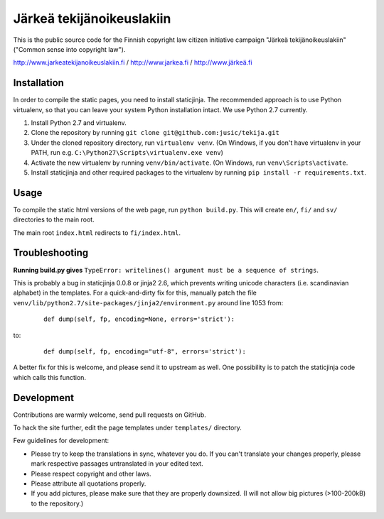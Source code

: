 .. you can compile a version of this text using rst2html.py, see docutils.sf.net


Järkeä tekijänoikeuslakiin
==========================

This is the public source code for the Finnish copyright law 
citizen initiative campaign "Järkeä tekijänoikeuslakiin" ("Common sense into
copyright law").

http://www.jarkeatekijanoikeuslakiin.fi / http://www.jarkea.fi / `http://www.järkeä.fi`_

.. _`http://www.järkeä.fi` : http://www.järkeä.fi


Installation
------------

In order to compile the static pages, you need to install staticjinja.
The recommended approach is to use Python virtualenv, so that you can 
leave your system Python installation intact. We use Python 2.7 currently.

#. Install Python 2.7 and virtualenv.
#. Clone the repository by running ``git clone git@github.com:jusic/tekija.git``
#. Under the cloned repository directory, run ``virtualenv venv``. (On Windows, if you don't have virtualenv in your PATH, run e.g. ``C:\Python27\Scripts\virtualenv.exe venv``)
#. Activate the new virtualenv by running ``venv/bin/activate``. (On Windows, run ``venv\Scripts\activate``.
#. Install staticjinja and other required packages to the virtualenv by running ``pip install -r requirements.txt``.


Usage
-----

To compile the static html versions of the web page, run ``python build.py``. 
This will create ``en/``, ``fi/`` and ``sv/`` directories to the main root.

The main root ``index.html`` redirects to ``fi/index.html``.


Troubleshooting
---------------

**Running build.py gives** 
``TypeError: writelines() argument must be a sequence of strings``.

This is probably a bug in staticjinja 0.0.8 or jinja2 2.6, which prevents 
writing unicode characters (i.e. scandinavian alphabet) in the templates. 
For a quick-and-dirty fix for this, manually patch the file
``venv/lib/python2.7/site-packages/jinja2/environment.py`` around line 1053
from:

 :: 
  
  def dump(self, fp, encoding=None, errors='strict'):

to:

 ::

  def dump(self, fp, encoding="utf-8", errors='strict'):

A better fix for this is welcome, and please send it to upstream as well. 
One possibility is to patch the staticjinja code which calls this function.


Development
-----------

Contributions are warmly welcome, send pull requests on GitHub. 

To hack the site further, edit the page templates under ``templates/`` 
directory. 


Few guidelines for development:

- Please try to keep the translations in sync, whatever you do. 
  If you can't translate your changes properly, please mark respective 
  passages untranslated in your edited text.

- Please respect copyright and other laws. 

- Please attribute all quotations properly. 

- If you add pictures, please make sure that they are properly downsized.
  (I will not allow big pictures (>100-200kB) to the repository.)
